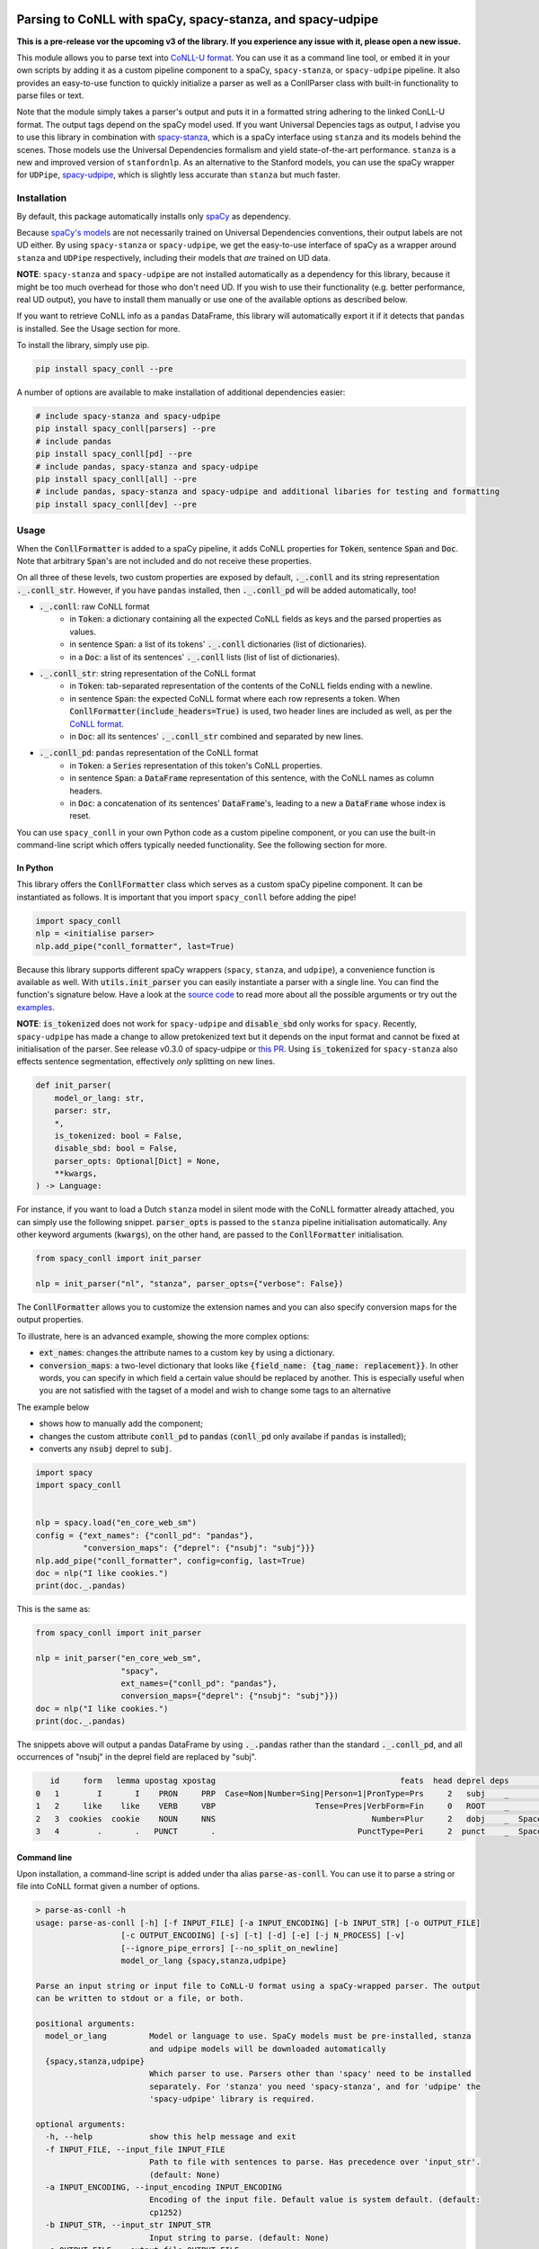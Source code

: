 ===========================================================
Parsing to CoNLL with spaCy, spacy-stanza, and spacy-udpipe
===========================================================

**This is a pre-release vor the upcoming v3 of the library. If you experience any issue with it, please
open a new issue.**

This module allows you to parse text into `CoNLL-U format`_. You can use it as a command line tool, or embed it in your
own scripts by adding it as a custom pipeline component to a spaCy, ``spacy-stanza``, or ``spacy-udpipe``
pipeline. It also provides an easy-to-use function to quickly initialize a parser as well as a ConllParser class
with built-in functionality to parse files or text.

Note that the module simply takes a parser's output and puts it in a formatted string adhering to the linked ConLL-U
format. The output tags depend on the spaCy model used. If you want Universal Depencies tags as output, I advise you to
use this library in combination with `spacy-stanza`_, which is a spaCy interface using ``stanza`` and its
models behind the scenes. Those models use the Universal Dependencies formalism and yield state-of-the-art performance.
``stanza`` is a new and improved version of ``stanfordnlp``. As an alternative to the Stanford models, you can use the
spaCy wrapper for ``UDPipe``, `spacy-udpipe`_, which is slightly less accurate than ``stanza`` but much faster.


.. _`CoNLL-U format`: https://universaldependencies.org/format.html
.. _`spacy-stanza`: https://github.com/explosion/spacy-stanza
.. _`spacy-udpipe`: https://github.com/TakeLab/spacy-udpipe

Installation
============
By default, this package automatically installs only `spaCy`_ as dependency.

Because `spaCy's models`_ are not necessarily trained on Universal Dependencies conventions, their output labels are
not UD either. By using ``spacy-stanza`` or ``spacy-udpipe``, we get the easy-to-use interface of spaCy as a wrapper
around ``stanza`` and ``UDPipe`` respectively, including their models that *are* trained on UD data.

**NOTE**: ``spacy-stanza`` and ``spacy-udpipe`` are not installed automatically as a dependency
for this library, because it might be too much overhead for those who don't need UD. If you wish to use their
functionality (e.g. better performance, real UD output), you have to install them manually or use one of the available
options as described below.

If you want to retrieve CoNLL info as a ``pandas`` DataFrame, this library will automatically export it if it detects
that ``pandas`` is installed. See the Usage section for more.

To install the library, simply use pip.

.. code:: bash

  pip install spacy_conll --pre

A number of options are available to make installation of additional dependencies easier:

.. code:: bash

  # include spacy-stanza and spacy-udpipe
  pip install spacy_conll[parsers] --pre
  # include pandas
  pip install spacy_conll[pd] --pre
  # include pandas, spacy-stanza and spacy-udpipe
  pip install spacy_conll[all] --pre
  # include pandas, spacy-stanza and spacy-udpipe and additional libaries for testing and formatting
  pip install spacy_conll[dev] --pre

.. _spaCy: https://spacy.io/usage/models#section-quickstart
.. _spaCy's models: https://spacy.io/usage/models


Usage
=====
When the :code:`ConllFormatter` is added to a spaCy pipeline, it adds CoNLL properties for :code:`Token`, sentence
:code:`Span` and :code:`Doc`. Note that arbitrary :code:`Span`'s are not included and do not receive these properties.

On all three of these levels, two custom properties are exposed by default, :code:`._.conll` and its string
representation :code:`._.conll_str`. However, if you have ``pandas`` installed, then :code:`._.conll_pd` will be added
automatically, too!

- :code:`._.conll`: raw CoNLL format
    - in :code:`Token`: a dictionary containing all the expected CoNLL fields as keys and the parsed properties as
      values.
    - in sentence :code:`Span`: a list of its tokens' :code:`._.conll` dictionaries (list of dictionaries).
    - in a :code:`Doc`: a list of its sentences' :code:`._.conll` lists (list of list of dictionaries).
- :code:`._.conll_str`: string representation of the CoNLL format
    - in :code:`Token`: tab-separated representation of the contents of the CoNLL fields ending with a newline.
    - in sentence :code:`Span`: the expected CoNLL format where each row represents a token. When
      :code:`ConllFormatter(include_headers=True)` is used, two header lines are included as well, as per the
      `CoNLL format`_.
    - in :code:`Doc`: all its sentences' :code:`._.conll_str` combined and separated by new lines.
- :code:`._.conll_pd`: ``pandas`` representation of the CoNLL format
    - in :code:`Token`: a :code:`Series` representation of this token's CoNLL properties.
    - in sentence :code:`Span`: a :code:`DataFrame` representation of this sentence, with the CoNLL names as column
      headers.
    - in :code:`Doc`: a concatenation of its sentences' :code:`DataFrame`'s, leading to a new a :code:`DataFrame` whose
      index is reset.


.. _`CoNLL format`: https://universaldependencies.org/format.html#sentence-boundaries-and-comments

You can use ``spacy_conll`` in your own Python code as a custom pipeline component, or you can use the built-in
command-line script which offers typically needed functionality. See the following section for more.

In Python
---------
This library offers the :code:`ConllFormatter` class which serves as a custom spaCy pipeline component. It can be
instantiated as follows. It is important that you import ``spacy_conll`` before adding the pipe!

.. code:: python

    import spacy_conll
    nlp = <initialise parser>
    nlp.add_pipe("conll_formatter", last=True)

Because this library supports different spaCy wrappers (``spacy``, ``stanza``, and ``udpipe``), a
convenience function is available as well. With :code:`utils.init_parser` you can easily instantiate a parser with a
single line. You can find the function's signature below. Have a look at the `source code`_ to read more about all the
possible arguments or try out the `examples`_.

**NOTE**: :code:`is_tokenized` does not work for ``spacy-udpipe`` and :code:`disable_sbd` only works for ``spacy``.
Recently, ``spacy-udpipe`` has made a change to allow pretokenized text but it depends on the input format and cannot
be fixed at initialisation of the parser. See release v0.3.0 of spacy-udpipe or `this PR`_. Using
:code:`is_tokenized` for ``spacy-stanza`` also effects sentence segmentation,  effectively
*only* splitting on new lines.

.. code:: python

    def init_parser(
        model_or_lang: str,
        parser: str,
        *,
        is_tokenized: bool = False,
        disable_sbd: bool = False,
        parser_opts: Optional[Dict] = None,
        **kwargs,
    ) -> Language:

For instance, if you want to load a Dutch ``stanza`` model in silent mode with the CoNLL formatter already attached,
you can simply use the following snippet. :code:`parser_opts` is passed to the ``stanza`` pipeline initialisation
automatically. Any other keyword arguments (:code:`kwargs`), on the other hand, are passed to the :code:`ConllFormatter`
initialisation.

.. code:: python

    from spacy_conll import init_parser

    nlp = init_parser("nl", "stanza", parser_opts={"verbose": False})


The :code:`ConllFormatter` allows you to customize the extension names and you can also specify conversion maps for
the output properties.

To illustrate, here is an advanced example, showing the more complex options:

* :code:`ext_names`: changes the attribute names to a custom key by using a dictionary.
* :code:`conversion_maps`: a two-level dictionary that looks like :code:`{field_name: {tag_name: replacement}}`.
  In other words, you can specify in which field a certain value should be replaced by another. This is especially
  useful when you are not satisfied with the tagset of a model and wish to change some tags to an alternative

The example below

* shows how to manually add the component;
* changes the custom attribute :code:`conll_pd` to :code:`pandas` (:code:`conll_pd` only availabe if ``pandas`` is
  installed);
* converts any :code:`nsubj` deprel to :code:`subj`.

.. code:: python

    import spacy
    import spacy_conll


    nlp = spacy.load("en_core_web_sm")
    config = {"ext_names": {"conll_pd": "pandas"},
              "conversion_maps": {"deprel": {"nsubj": "subj"}}}
    nlp.add_pipe("conll_formatter", config=config, last=True)
    doc = nlp("I like cookies.")
    print(doc._.pandas)


This is the same as:

.. code:: python

    from spacy_conll import init_parser

    nlp = init_parser("en_core_web_sm",
                      "spacy",
                      ext_names={"conll_pd": "pandas"},
                      conversion_maps={"deprel": {"nsubj": "subj"}})
    doc = nlp("I like cookies.")
    print(doc._.pandas)



The snippets above will output a pandas DataFrame by using :code:`._.pandas` rather than the standard
:code:`._.conll_pd`, and all occurrences of "nsubj" in the deprel field are replaced by "subj".

.. code:: text

       id     form   lemma upostag xpostag                                       feats  head deprel deps           misc
    0   1        I       I    PRON     PRP  Case=Nom|Number=Sing|Person=1|PronType=Prs     2   subj    _              _
    1   2     like    like    VERB     VBP                     Tense=Pres|VerbForm=Fin     0   ROOT    _              _
    2   3  cookies  cookie    NOUN     NNS                                 Number=Plur     2   dobj    _  SpaceAfter=No
    3   4        .       .   PUNCT       .                              PunctType=Peri     2  punct    _  SpaceAfter=No


.. _`examples`: examples/
.. _`source code`: spacy_conll/utils.py
.. _`this PR`: https://github.com/TakeLab/spacy-udpipe/pull/19


Command line
------------

Upon installation, a command-line script is added under tha alias :code:`parse-as-conll`. You can use it to parse a
string or file into CoNLL format given a number of options.

.. code:: bash

    > parse-as-conll -h
    usage: parse-as-conll [-h] [-f INPUT_FILE] [-a INPUT_ENCODING] [-b INPUT_STR] [-o OUTPUT_FILE]
                      [-c OUTPUT_ENCODING] [-s] [-t] [-d] [-e] [-j N_PROCESS] [-v]
                      [--ignore_pipe_errors] [--no_split_on_newline]
                      model_or_lang {spacy,stanza,udpipe}

    Parse an input string or input file to CoNLL-U format using a spaCy-wrapped parser. The output
    can be written to stdout or a file, or both.

    positional arguments:
      model_or_lang         Model or language to use. SpaCy models must be pre-installed, stanza
                            and udpipe models will be downloaded automatically
      {spacy,stanza,udpipe}
                            Which parser to use. Parsers other than 'spacy' need to be installed
                            separately. For 'stanza' you need 'spacy-stanza', and for 'udpipe' the
                            'spacy-udpipe' library is required.

    optional arguments:
      -h, --help            show this help message and exit
      -f INPUT_FILE, --input_file INPUT_FILE
                            Path to file with sentences to parse. Has precedence over 'input_str'.
                            (default: None)
      -a INPUT_ENCODING, --input_encoding INPUT_ENCODING
                            Encoding of the input file. Default value is system default. (default:
                            cp1252)
      -b INPUT_STR, --input_str INPUT_STR
                            Input string to parse. (default: None)
      -o OUTPUT_FILE, --output_file OUTPUT_FILE
                            Path to output file. If not specified, the output will be printed on
                            standard output. (default: None)
      -c OUTPUT_ENCODING, --output_encoding OUTPUT_ENCODING
                            Encoding of the output file. Default value is system default. (default:
                            cp1252)
      -s, --disable_sbd     Whether to disable spaCy automatic sentence boundary detection. In
                            practice, disabling means that every line will be parsed as one
                            sentence, regardless of its actual content. When 'is_tokenized' is
                            enabled, 'disable_sbd' is enabled automatically (see 'is_tokenized').
                            Only works when using 'spacy' as 'parser'. (default: False)
      -t, --is_tokenized    Whether your text has already been tokenized (space-seperated). Setting
                            this option has as an important consequence that no sentence splitting
                            at all will be done except splitting on new lines. So if your input is
                            a file, and you want to use pretokenised text, make sure that each line
                            contains exactly one sentence. (default: False)
      -d, --include_headers
                            Whether to include headers before the output of every sentence. These
                            headers include the sentence text and the sentence ID as per the CoNLL
                            format. (default: False)
      -e, --no_force_counting
                            Whether to disable force counting the 'sent_id', starting from 1 and
                            increasing for each sentence. Instead, 'sent_id' will depend on how
                            spaCy returns the sentences. Must have 'include_headers' enabled.
                            (default: False)
      -j N_PROCESS, --n_process N_PROCESS
                            Number of processes to use in nlp.pipe(). -1 will use as many cores as
                            available. Might not work for a 'parser' other than 'spacy' depending
                            on your environment. (default: 1)
      -v, --verbose         Whether to always print the output to stdout, regardless of
                            'output_file'. (default: False)
      --ignore_pipe_errors  Whether to ignore a priori errors concerning 'n_process' By default we
                            try to determine whether processing works on your system and stop
                            execution if we think it doesn't. If you know what you are doing, you
                            can ignore such pre-emptive errors, though, and run the code as-is,
                            which will then throw the default Python errors when applicable.
                            (default: False)
      --no_split_on_newline
                            By default, the input file or string is split on newlines for faster
                            processing of the split up parts. If you want to disable that behavior,
                            you can use this flag. (default: False)

For example, parsing a single line, multi-sentence string:

.. code:: bash

    >  parse-as-conll en_core_web_sm spacy --input_str "I like cookies. What about you?" --include_headers
    # sent_id = 1
    # text = I like cookies.
    1       I       I       PRON    PRP     Case=Nom|Number=Sing|Person=1|PronType=Prs      2       nsubj   _       _
    2       like    like    VERB    VBP     Tense=Pres|VerbForm=Fin 0       ROOT    _       _
    3       cookies cookie  NOUN    NNS     Number=Plur     2       dobj    _       SpaceAfter=No
    4       .       .       PUNCT   .       PunctType=Peri  2       punct   _       _

    # sent_id = 2
    # text = What about you?
    1       What    what    PRON    WP      _       2       dep     _       _
    2       about   about   ADP     IN      _       0       ROOT    _       _
    3       you     you     PRON    PRP     Case=Acc|Person=2|PronType=Prs  2       pobj    _       SpaceAfter=No
    4       ?       ?       PUNCT   .       PunctType=Peri  2       punct   _       SpaceAfter=No

For example, parsing a large input file and writing output to a given output file, using four processes (multiprocessing
might be only supported in ``spacy``):

.. code:: bash

    > parse-as-conll en_core_web_sm spacy --input_file large-input.txt --output_file large-conll-output.txt --include_headers --disable_sbd -j 4


=======
Credits
=======
Based on the `initial work by rgalhama`_.

.. _initial work by rgalhama: https://github.com/rgalhama/spaCy2CoNLLU
